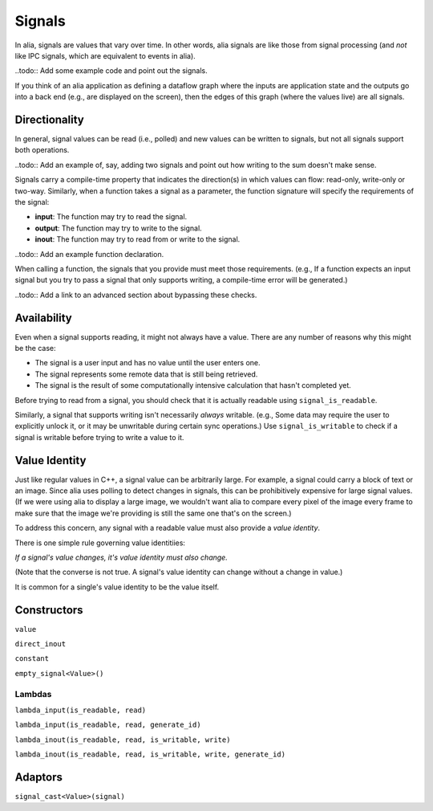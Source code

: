 Signals
=======

In alia, signals are values that vary over time. In other words, alia signals are like those from signal processing (and *not* like IPC signals, which are equivalent to events in alia).

..todo:: Add some example code and point out the signals.

If you think of an alia application as defining a dataflow graph where the inputs are application state and the outputs go into a back end (e.g., are displayed on the screen), then the edges of this graph (where the values live) are all signals.



Directionality
--------------

In general, signal values can be read (i.e., polled) and new values can be written to signals, but not all signals support both operations.

..todo:: Add an example of, say, adding two signals and point out how writing to the sum doesn't make sense.

Signals carry a compile-time property that indicates the direction(s) in which values can flow: read-only, write-only or two-way. Similarly, when a function takes a signal as a parameter, the function signature will specify the requirements of the signal:

* **input**: The function may try to read the signal.
* **output**: The function may try to write to the signal.
* **inout**: The function may try to read from or write to the signal.

..todo:: Add an example function declaration.

When calling a function, the signals that you provide must meet those requirements. (e.g., If a function expects an input signal but you try to pass a signal that only supports writing, a compile-time error will be generated.)

..todo:: Add a link to an advanced section about bypassing these checks.

Availability
------------

Even when a signal supports reading, it might not always have a value. There are any number of reasons why this might be the case:

* The signal is a user input and has no value until the user enters one.
* The signal represents some remote data that is still being retrieved.
* The signal is the result of some computationally intensive calculation that hasn't completed yet.

Before trying to read from a signal, you should check that it is actually readable using ``signal_is_readable``.

Similarly, a signal that supports writing isn't necessarily *always* writable. (e.g., Some data may require the user to explicitly unlock it, or it may be unwritable during certain sync operations.) Use ``signal_is_writable`` to check if a signal is writable before trying to write a value to it.

Value Identity
--------------

Just like regular values in C++, a signal value can be arbitrarily large. For example, a signal could carry a block of text or an image. Since alia uses polling to detect changes in signals, this can be prohibitively expensive for large signal values. (If we were using alia to display a large image, we wouldn't want alia to compare every pixel of the image every frame to make sure that the image we're providing is still the same one that's on the screen.)

To address this concern, any signal with a readable value must also provide a *value identity*. 

There is one simple rule governing value identitiies:

*If a signal's value changes, it's value identity must also change.*

(Note that the converse is not true. A signal's value identity can change without a change in value.)

It is common for a single's value identity to be the value itself.

Constructors
------------

``value``

``direct_inout``

``constant``

``empty_signal<Value>()``

Lambdas
^^^^^^^

``lambda_input(is_readable, read)``

``lambda_input(is_readable, read, generate_id)``

``lambda_inout(is_readable, read, is_writable, write)``

``lambda_inout(is_readable, read, is_writable, write, generate_id)``

Adaptors
--------

``signal_cast<Value>(signal)``

